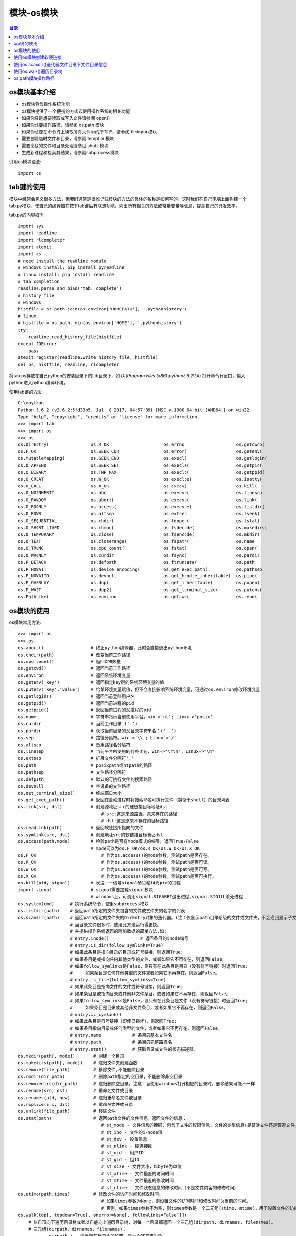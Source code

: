 .. _os_module:

模块-os模块
======================

.. contents:: 目录

os模块基本介绍
----------------------

+ os模块包含操作系统功能
+ os模快提供了一个便携的方式去使用操作系统的相关功能
+ 如果你只是想要读取或写入文件请参阅 open()
+ 如果你想要操作路径，请参阅 os.path 模块
+ 如果你想要在命令行上读取所有文件中的所有行，请参阅 fileinput 模块
+ 需要创建临时文件和目录，请参阅 tempfile 模块
+ 需要高级的文件和目录处理请参见 shutil 模块
+ 生成新进程和检索其结果，请参阅subprocess模块

引用os模块语法::
    
    import os
    
tab键的使用
------------------
模块中经常会定义很多方法，但我们通常是很难记住模块的方法的具体的名称是如何写的，这时我们在自己电脑上面构建一个tab.py模块，使自己的编译器在按下tab键后有联想功能，列出所有相关的方法或常量变量等信息，提高自己的开发效率。

tab.py的内容如下::

    import sys
    import readline
    import rlcompleter
    import atexit
    import os
    # need install the readline module
    # windows install: pip install pyreadline
    # linux install: pip install readline
    # tab completion
    readline.parse_and_bind('tab: complete')
    # history file
    # windows
    histfile = os.path.join(os.environ['HOMEPATH'], '.pythonhistory')
    # linux
    # histfile = os.path.join(os.environ['HOME'], '.pythonhistory') 
    try:
        readline.read_history_file(histfile)
    except IOError:
        pass
    atexit.register(readline.write_history_file, histfile)
    del os, histfile, readline, rlcompleter

将tab.py存放在自己python的安装目录下的Lib目录下，如 *D:\\Program Files (x86)\\python3.6.2\\Lib* 打开命令行窗口，输入python进入python编译环境。

使用tab键的方法::

    C:\>python
    Python 3.6.2 (v3.6.2:5fd33b5, Jul  8 2017, 04:57:36) [MSC v.1900 64 bit (AMD64)] on win32
    Type "help", "copyright", "credits" or "license" for more information.
    >>> import tab
    >>> import os
    >>> os.
    os.DirEntry(                os.R_OK                     os.errno                    os.getcwdb(                 os.readlink(                os.supports_dir_fd
    os.F_OK                     os.SEEK_CUR                 os.error(                   os.getenv(                  os.remove(                  os.supports_effective_ids
    os.MutableMapping(          os.SEEK_END                 os.execl(                   os.getlogin(                os.removedirs(              os.supports_fd
    os.O_APPEND                 os.SEEK_SET                 os.execle(                  os.getpid(                  os.rename(                  os.supports_follow_symlinks
    os.O_BINARY                 os.TMP_MAX                  os.execlp(                  os.getppid(                 os.renames(                 os.symlink(
    os.O_CREAT                  os.W_OK                     os.execlpe(                 os.isatty(                  os.replace(                 os.sys
    os.O_EXCL                   os.X_OK                     os.execv(                   os.kill(                    os.rmdir(                   os.system(
    os.O_NOINHERIT              os.abc                      os.execve(                  os.linesep                  os.scandir(                 os.terminal_size(
    os.O_RANDOM                 os.abort(                   os.execvp(                  os.link(                    os.sep                      os.times(
    os.O_RDONLY                 os.access(                  os.execvpe(                 os.listdir(                 os.set_handle_inheritable(  os.times_result(
    os.O_RDWR                   os.altsep                   os.extsep                   os.lseek(                   os.set_inheritable(         os.truncate(
    os.O_SEQUENTIAL             os.chdir(                   os.fdopen(                  os.lstat(                   os.spawnl(                  os.umask(
    os.O_SHORT_LIVED            os.chmod(                   os.fsdecode(                os.makedirs(                os.spawnle(                 os.uname_result(
    os.O_TEMPORARY              os.close(                   os.fsencode(                os.mkdir(                   os.spawnv(                  os.unlink(
    os.O_TEXT                   os.closerange(              os.fspath(                  os.name                     os.spawnve(                 os.urandom(
    os.O_TRUNC                  os.cpu_count(               os.fstat(                   os.open(                    os.st                       os.utime(
    os.O_WRONLY                 os.curdir                   os.fsync(                   os.pardir                   os.startfile(               os.waitpid(
    os.P_DETACH                 os.defpath                  os.ftruncate(               os.path                     os.stat(                    os.walk(
    os.P_NOWAIT                 os.device_encoding(         os.get_exec_path(           os.pathsep                  os.stat_float_times(        os.write(
    os.P_NOWAITO                os.devnull                  os.get_handle_inheritable(  os.pipe(                    os.stat_result(
    os.P_OVERLAY                os.dup(                     os.get_inheritable(         os.popen(                   os.statvfs_result(
    os.P_WAIT                   os.dup2(                    os.get_terminal_size(       os.putenv(                  os.strerror(
    os.PathLike(                os.environ                  os.getcwd(                  os.read(                    os.supports_bytes_environ

os模块的使用
------------------

os模块常用方法::

    >>> import os
    >>> os.
    os.abort()                  # 终止python编译器，此时会直接退出python环境
    os.chdir(path)              # 改变当前工作路径
    os.cpu_count()              # 返回CPU数量
    os.getcwd()                 # 返回当前工作路径
    os.environ                  # 返回系统环境变量
    os.getenv('key')            # 返回指定key键的系统环境变量的值
    os.putenv('key','value')    # 给某环境变量赋值，但不会直接影响系统环境变量，可通过os.environ修改环境变量
    os.getlogin()               # 返回当前登陆用户名
    os.getpid()                 # 返回当前进程的pid
    os.getppid()                # 返回当前进程的父进程的pid
    os.name                     # 字符串指示当前使用平台。win->'nt'; Linux->'posix'
    os.curdir                   # 当前工作目录 ('.')
    os.pardir                   # 获取当前目录的父目录字符串名：('..')
    os.sep                      # 路径分隔符。win->'\\'; Linux->'/'
    os.altsep                   # 备用路径名分隔符
    os.linesep                  # 当前平台所使用的行终止符，win->"\r\n"; Linux->"\n"
    os.extsep                   # 扩展文件分隔符'.'
    os.path                     # posixpath或ntpath的路径
    os.pathsep                  # 文件路径分隔符
    os.defpath                  # 默认的可执行文件的搜索路径
    os.devnull                  # 空设备的文件路径 
    os.get_terminal_size()      # 终端窗口大小
    os.get_exec_path()          # 返回在启动进程时将搜索命名可执行文件（类似于shell）的目录列表
    os.link(src, dst)           # 创建源地址src的硬链接目标地址dst
                                    # src:这是来源路径，原来存在的路径
                                    # dst:这是原来不存在的目标路径
    os.readlink(path)           # 返回软链接所指向的文件
    os.symlink(src, dst)        # 创建地址src的软链接目标地址dst
    os.access(path,mode)        # 检验path是否有mode模式的权限，返回True/False
                                # mode可以为os.F_OK/os.R_OK/os.W_OK/os.X_OK
    os.F_OK                         # 作为os.access()的mode参数，测试path是否存在。
    os.R_OK                         # 作为os.access()的mode参数，测试path是否可读。
    os.W_OK                         # 作为os.access()的mode参数，测试path是否可写。
    os.X_OK                         # 作为os.access()的mode参数，测试path是否可执行。
    os.kill(pid, signal)        # 发送一个信号signal给进程id为pid的进程
    import signal               # signal需要加载signal模块
                                # windows上，可调用signal.SIGABRT退出进程,signal.SIGILL杀死进程
    os.system(cmd)      # 执行系统命令，使用subprocess模块
    os.listdir(path)    # 返回path指定的文件夹包含的文件或文件夹的名字的列表
    os.scandir(path)    # 返回path指定的文件夹的DirEntry对象的迭代器。(注：仅显示path目录层级的文件或文件夹，不会递归显示子文件夹中的数据!)
                        # 当目录文件很多时，使用此方法运行得更快。
                        # 并提供操作系统返回的附加数据的简单方法,如:
                        # entry.inode()            # 返回条目的inode编号
                        # entry.is_dir(follow_symlinks=True)
                        # 如果此条目是指向目录的目录或符号链接，则返回True;
                        # 如果条目是或指向任何其他类型的文件，或者如果它不再存在，则返回False。
                        # 如果follow_symlinks是False，则只有在此条目是目录（没有符号链接）时返回True;
                        #     如果条目是任何其他类型的文件或者如果它不再存在，则返回False。
                        # entry.is_file(follow_symlinks=True)
                        # 如果此条目是指向文件的文件或符号链接，则返回True;
                        # 如果条目是或指向目录或其他非文件条目，或者如果它不再存在，则返回False。
                        # 如果follow_symlinks是False，则只有在此条目是文件（没有符号链接）时返回True;
                        #     如果条目是目录或其他非文件条目，或者如果它不再存在，则返回False。
                        # entry.is_symlink()
                        # 如果此条目是符号链接（即使已损坏），则返回True;
                        # 如果条目指向目录或任何类型的文件，或者如果它不再存在，则返回False。
                        # entry.name            # 条目的基本文件名
                        # entry.path            # 条目的完整路径名
                        # entry.stat()          # 获取目录或文件的状态描述器。
    os.mkdir(path[, mode])       # 创建一个目录
    os.makedirs(path[, mode])    # 递归文件夹创建函数
    os.remove(file_path)         # 移除文件,不能删除目录
    os.rmdir(dir_path)           # 删除path指定的空目录，不能删除非空目录
    os.removedirs(dir_path)      # 递归删除空目录，注意：当使用windows打开相应的目录时，删除结果可能不一样
    os.rename(src, dst)          # 重命名文件或目录
    os.renames(old, new)         # 递归重命名文件或目录
    os.replace(src, dst)         # 重命名文件或目录
    os.unlink(file_path)         # 移除文件
    os.stat(path)                # 返回path文件的文件信息。返回文件的信息：
                                    # st_mode - 文件信息的掩码，包含了文件的权限信息，文件的类型信息(是普通文件还是管道文件，或者是其他的文件类型)
                                    # st_ino - 文件的i-node值
                                    # st_dev - 设备信息
                                    # st_nlink - 硬连接数
                                    # st_uid - 用户ID
                                    # st_gid - 组ID
                                    # st_size - 文件大小，以byte为单位
                                    # st_atime - 文件最近的访问时间
                                    # st_mtime - 文件最近的修改时间
                                    # st_ctime - 文件状态信息的修改时间（不是文件内容的修改时间）
    os.utime(path,times)         # 修改文件的访问时间和修改时间。
                                    # 如果times参数为None，则设置文件的访问时间和修改时间为当前的时间。
                                    # 否则，如果times参数不为空，则times参数是一个二元组(atime, mtime)，用于设置文件的访问时间st_atime和修改时间st_mtime。
    os.walk(top[, topdown=True[, onerror=None[, followlinks=False]]])
        # 以自顶向下遍历目录树或者以自底向上遍历目录树，对每一个目录都返回一个三元组(dirpath, dirnames, filenames)。
        # 三元组(dirpath，dirnames，filenames)：
                dirpath :   遍历所在目录树的位置，是一个字符串对象
                dirnames :  目录树中的子目录组成的列表，不包括("."和"..")
                filenames : 目录树中的文件组成的列表

        # 如果可选参数topdown = True或者没有指定，则起始目录的三元组先于其子目录的三元组生成(自顶向下生成三元组);
        # 如果topdown = False，则起始目录的三元组在其子目录的三元组生成后才生成(自底向上生成三元组)。
        # 当topdown = True，os.walk()函数会就地修改三元组中的dirnames列表(可能是使用del或者进行切片），然后再使用os.walk()递归地处理剩余在dirnames列表中的目录。这种方式有助于加快搜索效率，可以指定特殊的遍历顺序。当topdown = False的时候修改dirnames是无效的，因为在使用自底向上进行遍历的时候子目录的三元组是先于上一级目录的三元组创建的。
        # 默认情况下，调用listdir()返回的错误会被忽略，如果可选参数onerror被指定，则onerror必须是一个函数，该函数有一个OSError实例的参数，这样可以允许在运行的时候即使出现错误的时候不会打断os.walk()的执行，或者抛出一个异常并终止os.walk()的运行。
        # 默认情况下，os.walk()遍历的时候不会进入符号链接，如果设置了可选参数followlinks = True，则可以进入符号链接。
        # 注意：当设置followlinks = True时，可能会出现循环遍历，因为符号链接可能会出现自己链接自己的情况，而os.walk()不会意识到这一点。
        # 注意：如果传递过去的路径名是一个相对路径，则不会修改当前的工作路径。

使用os模块的示例::

    >>> os.environ
    environ({'ALLUSERSPROFILE': 'C:\\ProgramData', 'ANDROID': 'D:\\Program Files\\ADB\\adb', 'COMMON
    PROGRAMFILES': 'C:\\Program Files\\Common Files', 'COMMONPROGRAMFILES(X86)': 'C:\\Program Files (x86)\\Common Files', 'COMMONPROGRAMW6432': 'C:\\Program Files\\
    Common Files', 'COMSPEC': 'C:\\Windows\\system32\\cmd.exe', 'FP_NO_HOST_CHECK': 'NO', 'HOMEDRIVE': 'C:', 'NUMBER_OF_PROCESSORS': '4', 'OS': 'Windows_NT', 'PATH': 'C:\\Windows\\system32;C:\\Windows', 'PATHEXT': '.COM;.EXE;.BAT;.CMD;.VBS;.VBE;.JS;.JSE;.WSF;.WSH;.MSC', 'PROCESSOR_ARCHITECTURE': 'AMD64', 'PROCESSOR_IDENTIFIER': 'Intel64
    Family 6 Model 42 Stepping 7, GenuineIntel', 'PROCESSOR_LEVEL': '6', 'SYSTEMDRIVE': 'C:', 'SYSTEMROOT': 'C:\\Windows'})
    >>> os.getenv('SYSTEMROOT')
    'C:\\Windows'
    >>> os.getlogin()
    'meizhaohui'
    >>> os.getpid()     # python.exe的进程id
    6524
    >>> os.getppid()	# cmd.exe的进程id
    6120
    >>> os.getcwd()
    'D:\\'
    >>> os.getcwdb()
    b'D:\\'
    >>> os.name
    'nt'
    >>> os.curdir
    '.'
    >>> os.pardir
    '..'
    >>> os.cpu_count()
    4
    >>> os.sep
    '\\'
    >>> os.altsep
    '/'
    >>> os.linesep
    '\r\n'
    >>> os.extsep
    '.'
    >>> os.path
    <module 'ntpath' from 'D:\\ProgramFiles\\Python3.6.2\\lib\\ntpath.py'>
    >>> os.pathsep
    ';'
    >>> os.defpath
    '.;C:\\bin'
    >>> os.devnull
    'nul'
    >>> os.get_terminal_size()
    os.terminal_size(columns=145, lines=40)
    >>> os.get_exec_path()              # 返回在启动进程时将搜索命名可执行文件（类似于shell）的目录列表
    ['D:\\Program Files (x86)\\python3.6.2\\Scripts', 'D:\\Program Files (x86)\\python3.6.2\\', 'C:\\Windows\\system32', 'C:\\Windows', 'C:\\WINDOWS\\system32', 'C:\\WINDOWS', 'C:\\WINDOWS\\System32\\Wbem', 'C:\\WINDOWS\\System32\\WindowsPowerShell\\v1.0\\', 'D:\\Program Files\\Git\\cmd', 'D:\\Program Files (x86)\\Pandoc\\', 'D:\\mei_softs\\jdk_8u172\\jre\\bin', 'C:\\WINDOWS\\System32\\OpenSSH\\', 'D:\\Softs\\adb1.0.32\\adb', '']
    >>> import signal
    >>> os.kill(1388,signal.SIGABRT)    # 退出某进程
    >>> os.kill(5948,signal.SIGILL)     # 杀掉某进程
    >>> os.chdir('tmp')
    >>> os.getcwd()
    'D:\\tmp'
    >>> os.listdir()
    ['dir1', 'dir1_symlink', 'sys.txt', 'test1.txt', 'test2.txt', 'test3.txt']
    >>> os.mkdir('dir2')
    >>> os.listdir()
    ['dir1', 'dir1_symlink', 'dir2', 'sys.txt', 'test1.txt', 'test2.txt', 'test3.txt']
    >>> os.makedirs('dir3/dir3_1')
    >>> os.listdir()
    ['dir1', 'dir1_symlink', 'dir2', 'dir3', 'sys.txt', 'test1.txt', 'test2.txt', 'test3.txt']
    >>> os.makedirs('dir4/dir4_1/dir4_11')

    >>> os.remove('dir5/test5.txt')
    >>> os.rmdir('dir5')
    >>> os.rmdir('dir5/dir5_1')
    >>> os.makedirs('dir5/dir5_2/dir5_2_1')
    >>> os.removedirs('dir5/dir5_2/dir5_2_1')
    >>> os.listdir()
    ['dir1', 'dir1_symlink', 'dir2', 'dir3', 'dir4', 'dir5', 'sys.txt', 'test1.txt', 'test2.txt', 'test3.txt']
    >>> os.rename('test3.txt','test33.txt')
    >>> os.listdir()
    ['dir1', 'dir1_symlink', 'dir2', 'dir3', 'dir4', 'dir5', 'sys.txt', 'test1.txt', 'test2.txt', 'test33.txt']
    >>> os.renames('dir5/dir5_2/dir5_2_1','dir5/dir52/dir521')
    >>> os.rename('dir4/dir4_1','dir4/dir41')
    >>> os.replace('dir4/dir41','dir4/dir441')
    >>> os.unlink('test33.txt')
    >>> os.unlink('dir3/dir3_1/test3_1.txt')

    >>> os.stat('test1.txt')
    os.stat_result(st_mode=33206, st_ino=2814749767125765, st_dev=120385, st_nlink=1, st_uid=0, st_gid=0, st_size=39, st_atime=1, st_mtime=3, st_ctime=1513519788)
    >>> os.utime('test1.txt')
    >>> os.stat('test1.txt')
    os.stat_result(st_mode=33206, st_ino=2814749767125765, st_dev=120385, st_nlink=1, st_uid=0, st_gid=0, st_size=39, st_atime=1514211306, st_mtime=1514211306, st_ctime=1513519788)
    
使用os模块创建软硬链接
-----------------------------------

可以使用os.link创建硬链接，os.symlink创建软链接。

- os.link(src, dst)           # 创建源地址src的硬链接目标地址dst
- os.symlink(src, dst)        # 创建地址src的软链接目标地址dst


**src:这是源路径，原来存在的路径**

**dst:这是原来不存在的目标路径**

**如果python报"OSError: symbolic link privilege not held"错误，说明权限不足，可以使用"以管理员身份运行"cmd窗口，再打开python尝试创建软硬链接。**

创建软硬链接示例::

    >>> import os
    >>> os.getcwd()
    'D:\\tmp'
    >>> os.listdir()
    ['a.txt', 'data.csv', 'dir1', 'dir2']
    >>> os.link('a.txt','a.hard')
    >>> os.listdir()
    ['a.hard', 'a.txt', 'data.csv', 'dir1', 'dir2']
    >>> os.symlink('a.txt','a.soft')
    >>> os.listdir()
    ['a.hard', 'a.soft', 'a.txt', 'data.csv', 'dir1', 'dir2']


   
**windows cmd命令中使用MKLINK可以创建软硬链接，具体命令如下**::

    C:\>mklink
    创建符号链接。

    MKLINK [[/D] | [/H] | [/J]] Link Target

            /D      创建目录符号链接。默认为文件
                    符号链接。
            /H      创建硬链接而非符号链接。
            /J      创建目录联接。
            Link    指定新的符号链接名称。
            Target  指定新链接引用的路径(相对或绝对)。
                
使用os.scandir()迭代器文件目录下文件目录信息
-------------------------------------------------

使用os.scandir(path)迭代器获取path目录下的文件或目录，并打印相关属性::

    #!/usr/bin/python3
    # -*- coding: utf-8 -*-
    """
    # @Time          : 2018/6/30 20:48
    # @Author        : 梅朝辉(meizhaohui)
    # @Email         : mzh.whut@gmail.com
    # @Filename      : subdirs.py
    # @Description   : 使用迭代器获取path目录下的文件或目录，并打印相关属性
    # @Software      : PyCharm
    # @Python Version: python3.6.2

    """


    def subdirs(path):
        """使用迭代器获取path目录下的文件或目录，并打印相关属性"""
        import os
        for entry in os.scandir(path):
            if not entry.name.startswith('.'):
                print("name:", entry.name)
                print("path:", entry.path)
                print("is_file:", entry.is_file(follow_symlinks=True))
                print("is_dir:", entry.is_dir(follow_symlinks=False))
                print("is_symlink:", entry.is_symlink())
                print("stat:", entry.stat())
                print("="*50, '\n')


    if __name__ == '__main__':
        subdirs('D:\\tmp')
        
运行结果如下::

    "D:\Program Files (x86)\python3.6.2\python.exe" D:/data/python_scripts/subdirs.py
    name: a.hard
    path: D:\tmp\a.hard
    is_file: True
    is_dir: False
    is_symlink: False
    stat: os.stat_result(st_mode=33206, st_ino=0, st_dev=0, st_nlink=0, st_uid=0, st_gid=0, st_size=4, st_atime=1530364793, st_mtime=1530366353, st_ctime=1530363449)
    ================================================== 

    name: a.soft
    path: D:\tmp\a.soft
    is_file: True
    is_dir: False
    is_symlink: True
    stat: os.stat_result(st_mode=33206, st_ino=562949953471395, st_dev=2661556261, st_nlink=3, st_uid=0, st_gid=0, st_size=4, st_atime=1530364793, st_mtime=1530366353, st_ctime=1530363449)
    ================================================== 

    name: a.txt
    path: D:\tmp\a.txt
    is_file: True
    is_dir: False
    is_symlink: False
    stat: os.stat_result(st_mode=33206, st_ino=0, st_dev=0, st_nlink=0, st_uid=0, st_gid=0, st_size=4, st_atime=1530364793, st_mtime=1530366353, st_ctime=1530363449)
    ================================================== 

    name: data.csv
    path: D:\tmp\data.csv
    is_file: True
    is_dir: False
    is_symlink: False
    stat: os.stat_result(st_mode=33206, st_ino=0, st_dev=0, st_nlink=0, st_uid=0, st_gid=0, st_size=67, st_atime=1520171736, st_mtime=1520178110, st_ctime=1520171736)
    ================================================== 

    name: dir1
    path: D:\tmp\dir1
    is_file: False
    is_dir: True
    is_symlink: False
    stat: os.stat_result(st_mode=16895, st_ino=0, st_dev=0, st_nlink=0, st_uid=0, st_gid=0, st_size=0, st_atime=1530363233, st_mtime=1530363233, st_ctime=1530363233)
    ================================================== 

    name: dir2
    path: D:\tmp\dir2
    is_file: False
    is_dir: True
    is_symlink: False
    stat: os.stat_result(st_mode=16895, st_ino=0, st_dev=0, st_nlink=0, st_uid=0, st_gid=0, st_size=0, st_atime=1530363286, st_mtime=1530363286, st_ctime=1530363286)
    ================================================== 
 
使用os.walk()遍历目录树
------------------------------------------------- 

- 递归遍历目录树，生成目录树下所有文件的路径信息

walkdir.py代码如下::

    #!/usr/bin/python3
    # -*- coding: utf-8 -*-
    """
    # @Time          : 2018/6/30 22:03
    # @Author        : 梅朝辉(meizhaohui)
    # @Email         : mzh.whut@gmail.com
    # @Filename      : walkdir.py
    # @Description   : 递归遍历目录树，打印出所有文件路径
    # @Software      : PyCharm
    # @Python Version: python3.6.2

    """


    def walkdir(path):
        import os
        for root, dirs, files in os.walk(path, followlinks=False):
            for name in files:
                print(os.path.join(root, name))
            for name in dirs:
                print(os.path.join(root, name))


    if __name__ == '__main__':
        walkdir("D:\\tmp")
    
运行后，输出结果如下::

    "D:\Program Files (x86)\python3.6.2\python.exe" D:/data/python_scripts/walkdir.py
    D:\tmp\a.hard
    D:\tmp\a.soft
    D:\tmp\a.txt
    D:\tmp\data.csv
    D:\tmp\dir1
    D:\tmp\dir2
    D:\tmp\dir1\1.txt
    D:\tmp\dir2\2.txt
    D:\tmp\dir2\dir22
    D:\tmp\dir2\dir22\22.txt
    D:\tmp\dir2\dir22\dir222
    D:\tmp\dir2\dir22\dir222\222.txt

    进程已结束,退出代码0
    
- 删除整个目录的文件和文件夹

使用os.walk递归获取文件夹下的文件或文件夹信息，从最底层(也就是最内层)开始向最顶层操作，先删除底层文件，里面文件夹空了后，才能删除空的文件夹。

removeOneDir.py代码如下::

    #!/usr/bin/python3
    # -*- coding: utf-8 -*-
    """
    # @Time          : 2018/6/30 22:13
    # @Author        : 梅朝辉(meizhaohui)
    # @Email         : mzh.whut@gmail.com
    # @Filename      : removeOneDir.py
    # @Description   : 删除整个目录的文件和文件夹
    # @Software      : PyCharm
    # @Python Version: python3.6.2

    """


    def remove_one_dir(top_path):
        # 删除顶层目录top_path下的所有文件
        import os
        if not os.path.exists(top_path):
            print(top_path, 'not exists')
            return
        if not os.path.isdir(top_path):
            print(top_path, 'not a dirpath')
            return
        # 删除文件夹时，先删除里层文件，使文件夹为空，再删除文件夹
        for dir_path, dirs, files in os.walk(top_path, topdown=False, followlinks=False):
            print('the first for dir_path:{} dirs:{} files:{}'.format(dir_path, dirs, files))
            for file in files:
                file_path = os.path.join(dir_path, file)
                print("delete file:", file_path)
                os.remove(file_path)
            print("delete folder:", dir_path)
            os.rmdir(dir_path)
        print(top_path, "have been deleted successfully!")


    if __name__ == '__main__':
        remove_one_dir("D:\\tmp")
        
运行后，输出结果如下::

    "D:\Program Files (x86)\python3.6.2\python.exe" D:/data/python_scripts/removeOneDir.py
    the first for dir_path:D:\tmp\dir1 dirs:[] files:['1.txt']
    delete file: D:\tmp\dir1\1.txt
    delete folder: D:\tmp\dir1
    the first for dir_path:D:\tmp\dir2\dir22\dir222 dirs:[] files:['222.txt']
    delete file: D:\tmp\dir2\dir22\dir222\222.txt
    delete folder: D:\tmp\dir2\dir22\dir222
    the first for dir_path:D:\tmp\dir2\dir22 dirs:['dir222'] files:['22.txt']
    delete file: D:\tmp\dir2\dir22\22.txt
    delete folder: D:\tmp\dir2\dir22
    the first for dir_path:D:\tmp\dir2 dirs:['dir22'] files:['2.txt']
    delete file: D:\tmp\dir2\2.txt
    delete folder: D:\tmp\dir2
    the first for dir_path:D:\tmp dirs:['dir1', 'dir2'] files:['a.hard', 'a.soft', 'a.txt', 'data.csv']
    delete file: D:\tmp\a.hard
    delete file: D:\tmp\a.soft
    delete file: D:\tmp\a.txt
    delete file: D:\tmp\data.csv
    delete folder: D:\tmp
    D:\tmp have been deleted successfully!

    进程已结束,退出代码0

os.path模块操作路径
--------------------------------

os.path模块主要处理文件路径、文件属性相关的事务。

- os.path模块的方法

使用tab键查看os.path的方法::

    C:\Users>python
    Python 3.6.2 (v3.6.2:5fd33b5, Jul  8 2017, 04:57:36) [MSC v.1900 64 bit (AMD64)] on win32
    Type "help", "copyright", "credits" or "license" for more information.
    >>> import os.path
    >>> os.path.
    os.path.abspath(                   os.path.getctime(                  os.path.realpath(
    os.path.altsep                     os.path.getmtime(                  os.path.relpath(
    os.path.basename(                  os.path.getsize(                   os.path.samefile(
    os.path.commonpath(                os.path.isabs(                     os.path.sameopenfile(
    os.path.commonprefix(              os.path.isdir(                     os.path.samestat(
    os.path.curdir                     os.path.isfile(                    os.path.sep
    os.path.defpath                    os.path.islink(                    os.path.split(
    os.path.devnull                    os.path.ismount(                   os.path.splitdrive(
    os.path.dirname(                   os.path.join(                      os.path.splitext(
    os.path.exists(                    os.path.lexists(                   os.path.splitunc(
    os.path.expanduser(                os.path.normcase(                  os.path.stat
    os.path.expandvars(                os.path.normpath(                  os.path.supports_unicode_filenames
    os.path.extsep                     os.path.os                         os.path.sys
    os.path.genericpath                os.path.pardir
    os.path.getatime(                  os.path.pathsep
    >>> os.path.

os.path模块常用方法::

    os.path.abspath(path)       # path的绝对路径(即完整路径)
    os.path.basename(path)      # 返回path路径的基名，即：
                                    #        如果path是文件夹则返回最后一级的文件夹名称；
                                    #        如果path是文件，则返回文件名称。
    os.path.dirname(path)       # 返回path路径的目录名
    os.path.commonpath(paths)   # 返回路径系列paths最长的公共子路径sub-path
    os.path.commonprefix(paths)     # 返回路径系列paths的公共前缀
    os.path.exists(path)            # 路径是否存在
    os.path.isabs(path)             # 路径是否是绝对路径
    os.path.isdir(path)             # 路径是否是目录
    os.path.isfile(path)            # 路径是否是文件
    os.path.islink(path)            # 路径是否是软链接(symbolic link)
    os.path.ismount(path)           # 路径是否是挂载点
    os.path.join(path,*paths)       # 将一个或多个路径合并成一个完整的路径
    os.path.split(path)             # 将路径分割，返回由其目录名和基名给成的元组
    os.path.splitext(path)          # 分割文件名，返回由文件名和扩展名组成的元组
    os.path.realpath(path)          # 返回指定文件的标准路径(absolute path)，而非软链接所在的路径
    os.path.getatime(filename)      # 返回文件最后一次的访问时间，从1970年1月1日已经经过多少秒
    os.path.getctime(filename)      # 返回文件最后一次的改变时间，从1970年1月1日已经经过多少秒
    os.path.getmtime(filename)      # 返回文件最后一次的修改时间，从1970年1月1日已经经过多少秒
    os.path.getsize(filename)       # 返回文件的大小
    
os.path模块的示例::

    >>> os.path.abspath('dir3')
    'D:\\tmp\\dir3'
    >>> os.path.abspath('3.txt')
    'D:\\tmp\\3.txt'
    >>> os.path.basename('dir3')
    'dir3'
    >>> os.path.dirname('dir3')
    ''
    >>> os.path.dirname('D:\\tmp\\dir3')
    'D:\\tmp'
    >>> os.path.basename('D:\\tmp\\dir3')
    'dir3'
    >>> os.path.commonpath(['D:\\tmp\\dir1','D:\\tmp\\dir2','D:\\tmp\\dir3','D:\\tmp\\test1.txt'])
    'D:\\tmp'
    >>> os.path.commonpath(['D:\\tmp\\dir1','D:\\tmp\\dir2','D:\\tmp\\dir3','D:\\test1.txt'])
    'D:\\'
    >>> os.path.commonprefix(['D:\\tmp\\dir1','D:\\tmp\\dir2','D:\\tmp\\dir3'])
    'D:\\tmp\\dir'
    >>> os.path.commonprefix(['D:\\tmp\\dir1','D:\\tmp\\dir2','D:\\tmp\\dir3','D:\\tmp\\test1.txt'])
    'D:\\tmp\\'
    >>> os.path.exists('dir2')
    True
    >>> os.path.exists('D:\\tmp\\dir2')
    True
    >>> os.path.isabs('D:\\tmp\\dir2')
    True
    >>> os.path.isabs('dir2')
    False
    >>> os.path.isdir('dir2')
    True
    >>> os.path.isdir('test2.txt')
    False
    >>> os.path.isfile('test2.txt')
    True
    >>> os.path.isfile('dir2')
    False
    >>> os.symlink('test2.txt','test2_symlink.txt')
    >>> os.path.islink('test2_symlink.txt')
    True
    >>> os.path.islink('test2.txt')
    False
    >>> os.path.ismount('/boot')
    True
    >>> os.path.ismount('/')    
    True
    >>> os.path.ismount('/tmp')
    False
    >>> os.path.join('D:\\','tmp\\dir2')
    'D:\\tmp\\dir2'
    >>> os.path.split("D:\\tmp\\test1.txt")
    ('D:\\tmp', 'test1.txt')
    >>> os.path.split("D:\\tmp")
    ('D:\\', 'tmp')
    >>> os.path.splitext("D:\\tmp\\test1.txt")
    ('D:\\tmp\\test1', '.txt')
    >>> os.path.splitext("test1.txt")
    ('test1', '.txt')
    >>> os.path.realpath('test2.txt')
    'D:\\tmp\\test2.txt'
    >>> os.getcwd()
    'D:\\tmp'
    >>> os.path.realpath('test2.txt')
    'D:\\tmp\\test2.txt'
    >>> os.path.relpath("D:\\")
    '..'
    >>> os.path.relpath("D:\\tmp")
    '.'
    >>> os.path.relpath("D:\\tmp\\test2.txt")
    'test2.txt'
    >>> os.path.relpath("D:\\tmp\\dir2\\22.txt")
    'dir2\\22.txt'
    >>> os.path.getatime('test2.txt')
    1514796590.3527365
    >>> os.path.getctime('test2.txt')
    1514796590.3527365
    >>> os.path.getmtime('test2.txt')
    1515160582.7379878
    >>> os.path.getsize('test2.txt')
    5
    >>> import time
    >>> time.ctime(os.path.getatime('test2.txt'))
    'Mon Jan  1 16:49:50 2018'
    >>> time.ctime(os.path.getctime('test2.txt'))
    'Mon Jan  1 16:49:50 2018'
    >>> time.ctime(os.path.getmtime('test2.txt'))
    'Fri Jan  5 21:56:22 2018'
    


